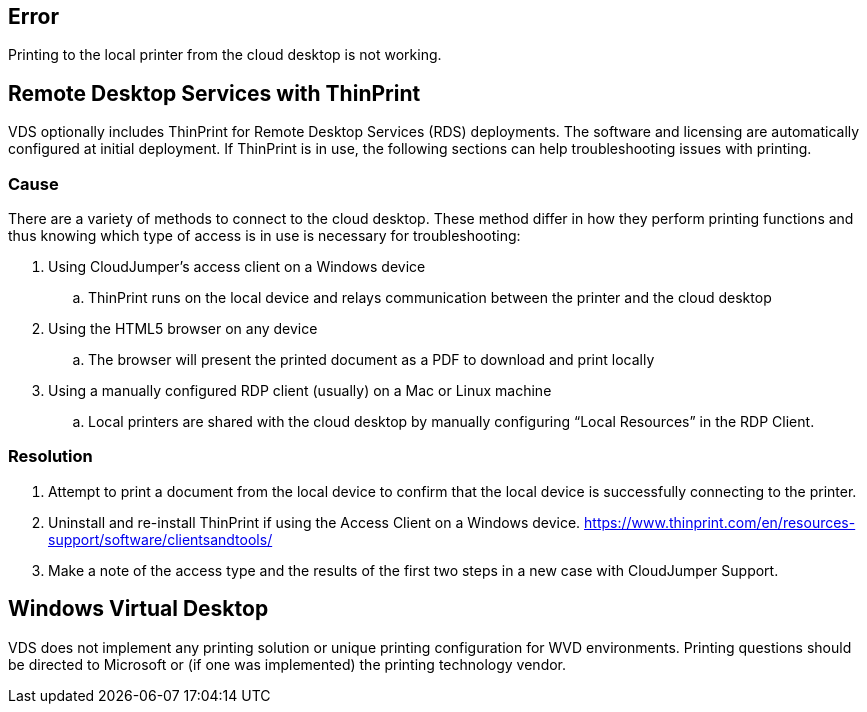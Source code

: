 
////

Used in: sub.Troubleshooting.printing_issues.adoc

Other GitHub Repos:
VDMS Repo:
remotesub.Troubleshooting.printing_issues.adoc

////

== Error

Printing to the local printer from the cloud desktop is not working.

== Remote Desktop Services with ThinPrint
VDS optionally includes ThinPrint for Remote Desktop Services (RDS) deployments. The software and licensing are automatically configured at initial deployment. If ThinPrint is in use, the following sections can help troubleshooting issues with printing.

=== Cause

There are a variety of methods to connect to the cloud desktop. These method differ in how they perform printing functions and thus knowing which type of access is in use is necessary for troubleshooting:

. Using CloudJumper’s access client on a Windows device
.. ThinPrint runs on the local device and relays communication between the printer and the cloud desktop
. Using the HTML5 browser on any device
.. The browser will present the printed document as a PDF to download and print locally
. Using a manually configured RDP client (usually) on a Mac or Linux machine
.. Local printers are shared with the cloud desktop by manually configuring “Local Resources” in the RDP Client.

=== Resolution

. Attempt to print a document from the local device to confirm that the local device is successfully connecting to the printer.

. Uninstall and re-install ThinPrint if using the Access Client on a Windows device. https://www.thinprint.com/en/resources-support/software/clientsandtools/

. Make a note of the access type and the results of the first two steps in a new case with CloudJumper Support.

== Windows Virtual Desktop
VDS does not implement any printing solution or unique printing configuration for WVD environments. Printing questions should be directed to Microsoft or (if one was implemented) the printing technology vendor.

